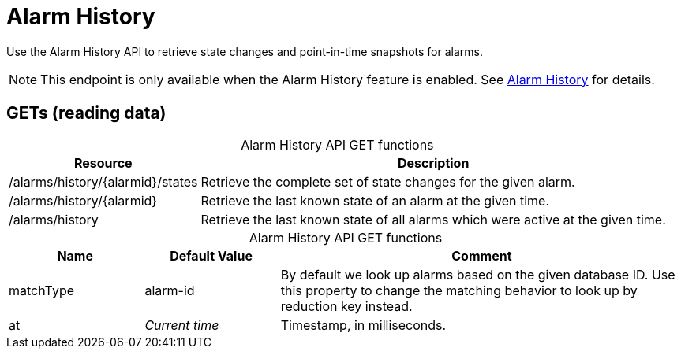 
= Alarm History

Use the Alarm History API to retrieve state changes and point-in-time snapshots for alarms.

NOTE: This endpoint is only available when the Alarm History feature is enabled.
See <<operation:deep-dive/alarms/history.adoc#ga-alarm-history, Alarm History>> for details.

== GETs (reading data)

[caption=]
.Alarm History API GET functions
[options="autowidth"]
|===
| Resource  | Description

| /alarms/history/\{alarmid}/states
| Retrieve the complete set of state changes for the given alarm.

| /alarms/history/\{alarmid}
| Retrieve the last known state of an alarm at the given time.

| /alarms/history
| Retrieve the last known state of all alarms which were active at the given time.
|===

[caption=]
.Alarm History API GET functions
[cols="1,1,3"]
|===
| Name  | Default Value | Comment

| matchType
| alarm-id
| By default we look up alarms based on the given database ID.
Use this property to change the matching behavior to look up by reduction key instead.

| at
| _Current time_
| Timestamp, in milliseconds.
|===
